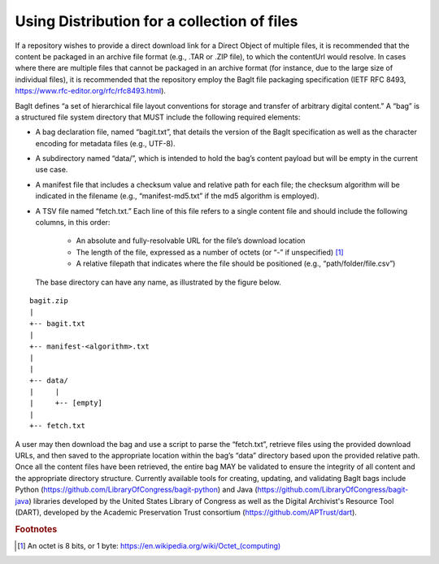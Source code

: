 Using Distribution for a collection of files
=================================================================

If a repository wishes to provide a direct download link for a Direct Object of multiple files, it is recommended that the content be packaged in an archive file format (e.g., .TAR or .ZIP file), to which the contentUrl would resolve. In cases where there are multiple files that cannot be packaged in an archive format (for instance, due to the large size of individual files), it is recommended that the repository employ the BagIt file packaging specification (IETF RFC 8493, https://www.rfc-editor.org/rfc/rfc8493.html).

BagIt defines “a set of hierarchical file layout conventions for storage and transfer of arbitrary digital content.” A “bag” is a structured file system directory that MUST include the following required elements:

- A bag declaration file, named “bagit.txt”, that details the version of the BagIt specification as well as the character encoding for metadata files (e.g., UTF-8).
- A subdirectory named “data/”, which is intended to hold the bag’s content payload but will be empty in the current use case.
- A manifest file that includes a checksum value and relative path for each file; the checksum algorithm will be indicated in the filename (e.g., “manifest-md5.txt” if the md5 algorithm is employed).
- A TSV file named “fetch.txt.” Each line of this file refers to a single content file and should include the following columns, in this order:

   - An absolute and fully-resolvable URL for the file’s download location
   - The length of the file, expressed as a number of octets (or “-” if unspecified) [#f1]_
   - A relative filepath that indicates where the file should be positioned (e.g., “path/folder/file.csv”)

  The base directory can have any name, as illustrated by the figure below.

.. parsed-literal::

         bagit.zip
         |
         +-- bagit.txt
         |
         +-- manifest-<algorithm>.txt
         |
         |
         +-- data/
         |     |
         |     +-- [empty]
         |
         +-- fetch.txt

A user may then download the bag and use a script to parse the “fetch.txt”, retrieve files using the provided download URLs, and then saved to the appropriate location within the bag’s “data” directory based upon the provided relative path. Once all the content files have been retrieved, the entire bag MAY be validated to ensure the integrity of all content and the appropriate directory structure. Currently available tools for creating, updating, and validating BagIt bags include Python (https://github.com/LibraryOfCongress/bagit-python) and Java (https://github.com/LibraryOfCongress/bagit-java) libraries developed by the United States Library of Congress as well as the Digital Archivist's Resource Tool (DART), developed by the Academic Preservation Trust consortium (https://github.com/APTrust/dart).

.. rubric:: Footnotes

.. [#f1] An octet is 8 bits, or 1 byte: `https://en.wikipedia.org/wiki/Octet_(computing) <https://en.wikipedia.org/wiki/Octet_(computing)>`_
